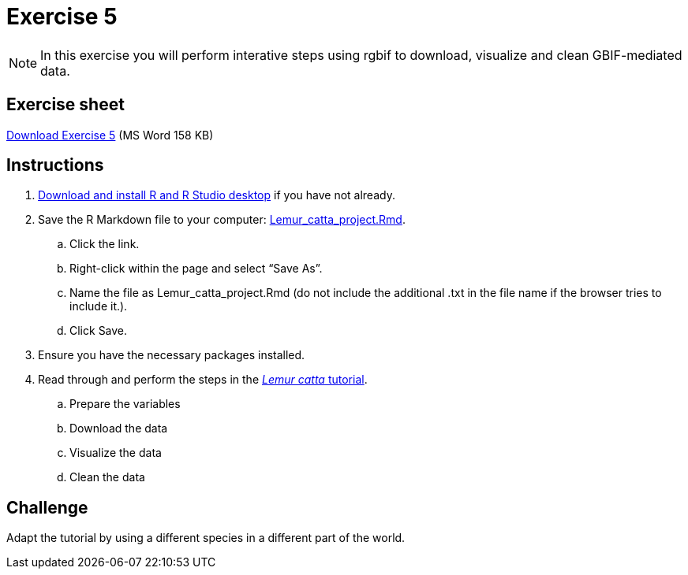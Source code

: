 = Exercise 5

[NOTE.activity]
In this exercise you will perform interative steps using rgbif to download, visualize and clean GBIF-mediated data. 

== Exercise sheet 

xref:attachment$Ex5-r-tutorial.docx[Download Exercise 5] (MS Word 158 KB)

== Instructions

. xref:software.adoc[Download and install R and R Studio desktop] if you have not already.
. Save the R Markdown file to your computer: xref:attachment$Lemur_catta_project.Rmd[Lemur_catta_project.Rmd].
.. Click the link.
.. Right-click within the page and select “Save As”.
.. Name the file as Lemur_catta_project.Rmd (do not include the additional .txt in the file name if the browser tries to include it.).
.. Click Save. 
. Ensure you have the necessary packages installed. 
. Read through and perform the steps in the xref:lemur-catta-tutorial.adoc[_Lemur catta_ tutorial].
.. Prepare the variables
.. Download the data
.. Visualize the data
.. Clean the data

== Challenge

Adapt the tutorial by using a different species in a different part of the world.
